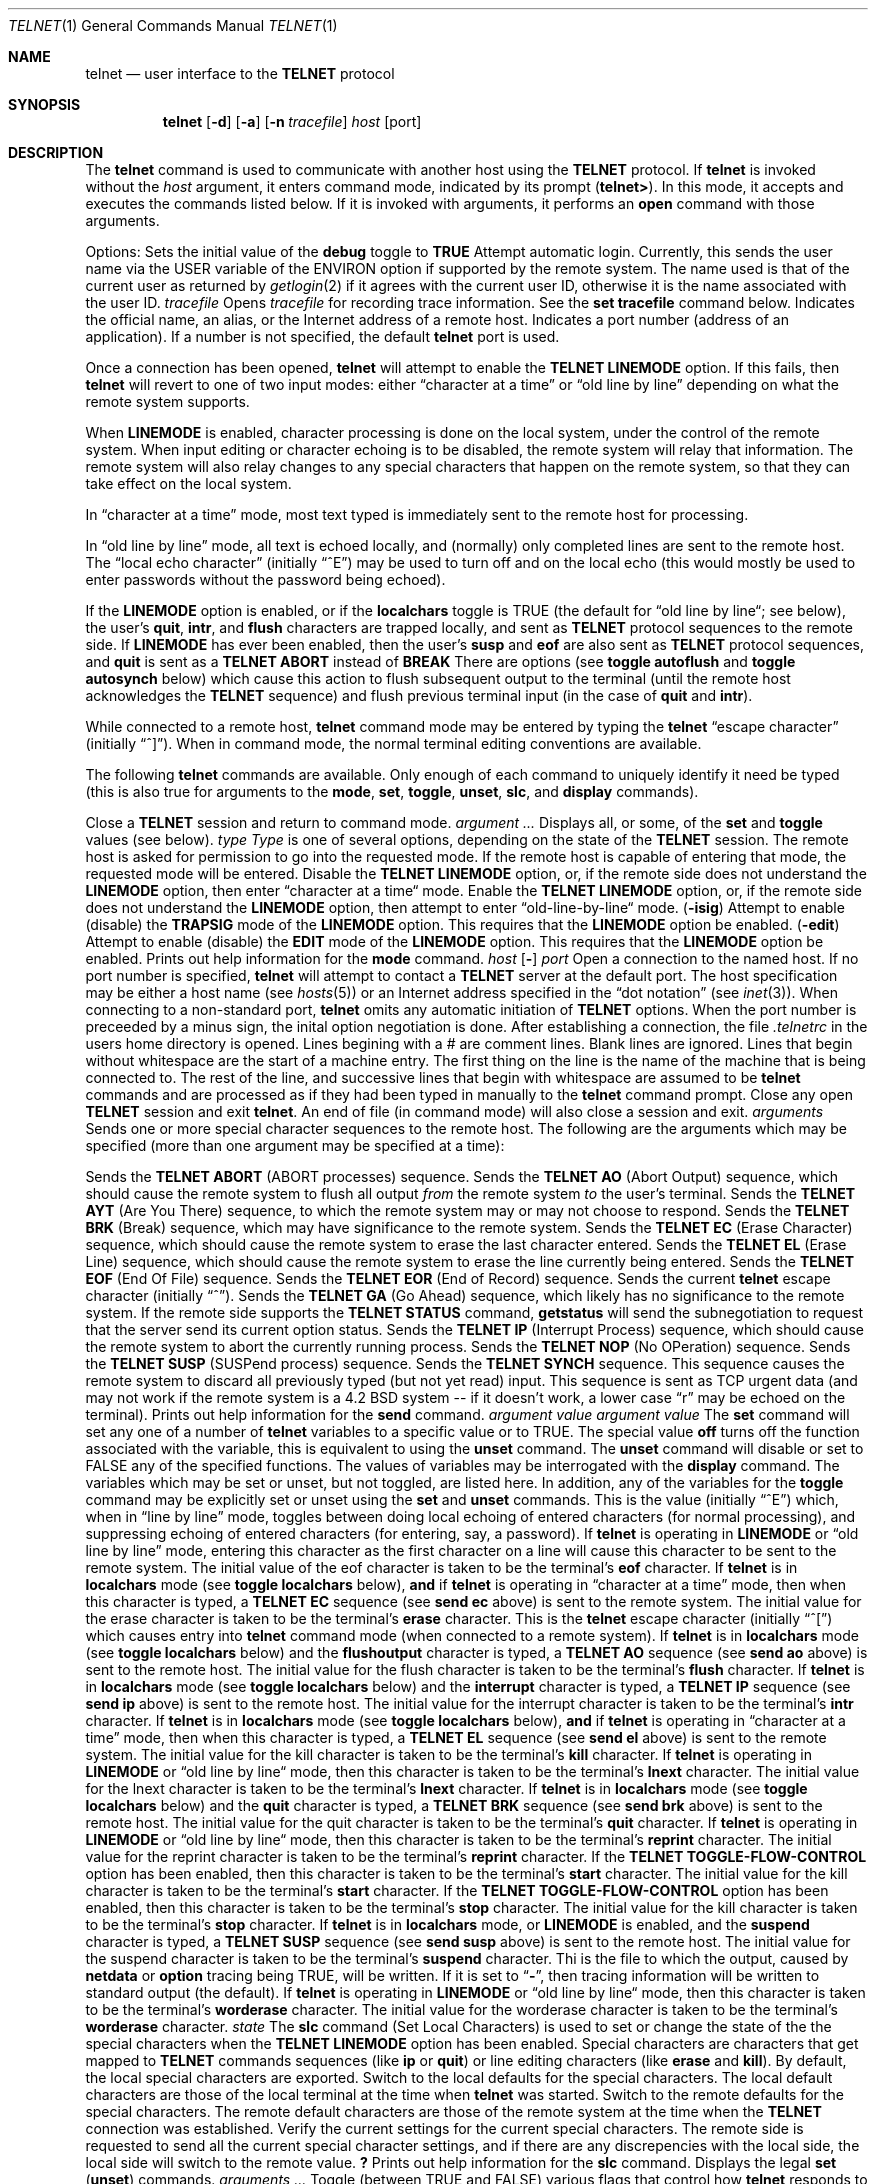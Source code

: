 .\" Copyright (c) 1983, 1990 The Regents of the University of California.
.\" All rights reserved.
.\"
.\" Redistribution and use in source and binary forms, with or without
.\" modification, are permitted provided that the following conditions
.\" are met:
.\" 1. Redistributions of source code must retain the above copyright
.\"    notice, this list of conditions and the following disclaimer.
.\" 2. Redistributions in binary form must reproduce the above copyright
.\"    notice, this list of conditions and the following disclaimer in the
.\"    documentation and/or other materials provided with the distribution.
.\" 3. All advertising materials mentioning features or use of this software
.\"    must display the following acknowledgement:
.\"	This product includes software developed by the University of
.\"	California, Berkeley and its contributors.
.\" 4. Neither the name of the University nor the names of its contributors
.\"    may be used to endorse or promote products derived from this software
.\"    without specific prior written permission.
.\"
.\" THIS SOFTWARE IS PROVIDED BY THE REGENTS AND CONTRIBUTORS ``AS IS'' AND
.\" ANY EXPRESS OR IMPLIED WARRANTIES, INCLUDING, BUT NOT LIMITED TO, THE
.\" IMPLIED WARRANTIES OF MERCHANTABILITY AND FITNESS FOR A PARTICULAR PURPOSE
.\" ARE DISCLAIMED.  IN NO EVENT SHALL THE REGENTS OR CONTRIBUTORS BE LIABLE
.\" FOR ANY DIRECT, INDIRECT, INCIDENTAL, SPECIAL, EXEMPLARY, OR CONSEQUENTIAL
.\" DAMAGES (INCLUDING, BUT NOT LIMITED TO, PROCUREMENT OF SUBSTITUTE GOODS
.\" OR SERVICES; LOSS OF USE, DATA, OR PROFITS; OR BUSINESS INTERRUPTION)
.\" HOWEVER CAUSED AND ON ANY THEORY OF LIABILITY, WHETHER IN CONTRACT, STRICT
.\" LIABILITY, OR TORT (INCLUDING NEGLIGENCE OR OTHERWISE) ARISING IN ANY WAY
.\" OUT OF THE USE OF THIS SOFTWARE, EVEN IF ADVISED OF THE POSSIBILITY OF
.\" SUCH DAMAGE.
.\"
.\"     @(#)telnet.1	6.15 (Berkeley) 06/03/91
.\"
.Vx
.Vx
.Dd 
.Dt TELNET 1
.Os BSD 4.2
.Sh NAME
.Nm telnet
.Nd user interface to the 
.Li TELNET
protocol
.Sh SYNOPSIS
.Nm telnet
.Op Fl d
.Op Fl a
.Op Fl n Ar tracefile
.Ar host
.Op port
.Oe
.Sh DESCRIPTION
The
.Nm telnet
command
is used to communicate with another host using the 
.Li TELNET
protocol.
If
.Nm telnet
is invoked without the
.Ar host
argument, it enters command mode,
indicated by its prompt
.Pq Nm telnet\&> .
In this mode, it accepts and executes the commands listed below.
If it is invoked with arguments, it performs an
.Ic open
command with those arguments.
.Pp
Options:
.Tw Fl
.Tp Fl d
Sets the initial value of the
.Ic debug
toggle to
.Li TRUE
.Tp Fl a
Attempt automatic login.
Currently, this sends the user name via the USER variable
of the ENVIRON option if supported by the remote system.
The name used is that of the current user as returned by
.Xr getlogin 2
if it agrees with the current user ID,
otherwise it is the name associated with the user ID.
.Tp Cx Fl n
.Cx \&\ \&
.Ar tracefile
.Cx
Opens
.Ar tracefile
for recording trace information.
See the
.Ic set tracefile
command below.
.Tp Ar host
Indicates the official name, an alias, or the Internet address
of a remote host.
.Tp Ar port
Indicates a port number (address of an application).  If a number is
not specified, the default
.Nm telnet
port is used.
.Tp
.Pp
Once a connection has been opened,
.Nm telnet
will attempt to enable the
.Li TELNET LINEMODE
option.
If this fails, then
.Nm telnet
will revert to one of two input modes:
either \*(Lqcharacter at a time\*(Rq
or \*(Lqold line by line\*(Rq
depending on what the remote system supports.
.Pp
When 
.Li LINEMODE
is enabled, character processing is done on the
local system, under the control of the remote system.  When input
editing or character echoing is to be disabled, the remote system
will relay that information.  The remote system will also relay
changes to any special characters that happen on the remote
system, so that they can take effect on the local system.
.Pp
In \*(Lqcharacter at a time\*(Rq mode, most
text typed is immediately sent to the remote host for processing.
.Pp
In \*(Lqold line by line\*(Rq mode, all text is echoed locally,
and (normally) only completed lines are sent to the remote host.
The \*(Lqlocal echo character\*(Rq (initially \*(Lq^E\*(Rq) may be used
to turn off and on the local echo
(this would mostly be used to enter passwords
without the password being echoed).
.Pp
If the 
.Li LINEMODE
option is enabled, or if the
.Ic localchars
toggle is TRUE (the default for \*(Lqold line by line\*(Lq; see below),
the user's
.Ic quit  ,
.Ic intr ,
and
.Ic flush
characters are trapped locally, and sent as
.Li TELNET
protocol sequences to the remote side.
If 
.Li LINEMODE
has ever been enabled, then the user's
.Ic susp
and
.Ic eof
are also sent as
.Li TELNET
protocol sequences,
and
.Ic quit
is sent as a 
.Li TELNET ABORT
instead of 
.Li BREAK
There are options (see
.Ic toggle
.Ic autoflush
and
.Ic toggle
.Ic autosynch
below)
which cause this action to flush subsequent output to the terminal
(until the remote host acknowledges the
.Li TELNET
sequence) and flush previous terminal input
(in the case of
.Ic quit
and
.Ic intr  ) .
.Pp
While connected to a remote host,
.Nm telnet
command mode may be entered by typing the
.Nm telnet
\*(Lqescape character\*(Rq (initially \*(Lq^]\*(Rq).
When in command mode, the normal terminal editing conventions are available.
.Pp
The following
.Nm telnet
commands are available.
Only enough of each command to uniquely identify it need be typed
(this is also true for arguments to the
.Ic mode  ,
.Ic set ,
.Ic toggle  ,
.Ic unset ,
.Ic slc  ,
and
.Ic display
commands).
.Pp
.Tw Ic
.Tp Ic close
Close a
.Li TELNET
session and return to command mode.
.Tp Cx Ic display
.Cx \&\ \&
.Ar argument ...
.Cx
Displays all, or some, of the
.Ic set
and
.Ic toggle
values (see below).
.Tp Cx Ic mode
.Cx \&\ \&
.Ar type
.Cx
.Ar Type
is one of several options, depending on the state of the
.Li TELNET
session.
The remote host is asked for permission to go into the requested mode.
If the remote host is capable of entering that mode, the requested
mode will be entered.
.Tw Ar
.Tp Ic character
Disable the
.Li TELNET LINEMODE
option, or, if the remote side does not understand the
.Li LINEMODE
option, then enter \*(Lqcharacter at a time\*(Lq mode.
.Tp Ic line
Enable the
.Li TELNET LINEMODE
option, or, if the remote side does not understand the
.Li LINEMODE
option, then attempt to enter \*(Lqold-line-by-line\*(Lq mode.
.Tp Cx Ic isig
.Cx \&\ \&
.Pq Ic \-isig
.Cx
Attempt to enable (disable) the 
.Li TRAPSIG
mode of the 
.Li LINEMODE
option.
This requires that the 
.Li LINEMODE
option be enabled.
.Tp Cx Ic edit
.Cx \&\ \&
.Pq Ic \-edit
.Cx
Attempt to enable (disable) the 
.Li EDIT
mode of the 
.Li LINEMODE
option.
This requires that the 
.Li LINEMODE
option be enabled.
.Tp Ic \&?
Prints out help information for the
.Ic mode
command.
.Tp
.Tp Cx Ic open
.Cx \&\ \&
.Ar host
.Cx \&\ \&
.Cx [
.Op Fl
.Cx \&\ \&
.Ar port
.Cx ]
.Cx
Open a connection to the named host.
If no port number
is specified,
.Nm telnet
will attempt to contact a
.Li TELNET
server at the default port.
The host specification may be either a host name (see
.Xr hosts  5  )
or an Internet address specified in the \*(Lqdot notation\*(Rq (see
.Xr inet 3 ) .
When connecting to a non-standard port,
.Nm telnet
omits any automatic initiation of
.Li TELNET
options.  When the port number is preceeded by a minus sign,
the inital option negotiation is done.
After establishing a connection, the file
.Pa \&.telnetrc
in the
users home directory is opened.  Lines begining with a # are
comment lines.  Blank lines are ignored.  Lines that begin
without whitespace are the start of a machine entry.  The
first thing on the line is the name of the machine that is
being connected to.  The rest of the line, and successive
lines that begin with whitespace are assumed to be
.Nm telnet
commands and are processed as if they had been typed
in manually to the
.Nm telnet
command prompt.
.Tp Ic quit
Close any open
.Li TELNET
session and exit
.Nm telnet  .
An end of file (in command mode) will also close a session and exit.
.Tp Cx Ic send
.Cx \&\ \&
.Ar arguments
.Cx
Sends one or more special character sequences to the remote host.
The following are the arguments which may be specified
(more than one argument may be specified at a time):
.Pp
.Tw Ds
.Tp Ic abort
Sends the
.Li TELNET ABORT
(ABORT processes)
sequence.
.Tp Ic ao
Sends the
.Li TELNET AO
(Abort Output) sequence, which should cause the remote system to flush
all output
.Em from
the remote system
.Em to
the user's terminal.
.Tp Ic ayt
Sends the
.Li TELNET AYT
(Are You There)
sequence, to which the remote system may or may not choose to respond.
.Tp Ic brk
Sends the
.Li TELNET BRK
(Break) sequence, which may have significance to the remote
system.
.Tp Ic ec
Sends the
.Li TELNET EC
(Erase Character)
sequence, which should cause the remote system to erase the last character
entered.
.Tp Ic el
Sends the
.Li TELNET EL
(Erase Line)
sequence, which should cause the remote system to erase the line currently
being entered.
.Tp Ic eof
Sends the
.Li TELNET EOF
(End Of File)
sequence.
.Tp Ic eor
Sends the
.Li TELNET EOR
(End of Record)
sequence.
.Tp Ic escape
Sends the current
.Nm telnet
escape character (initially \*(Lq^\*(Rq).
.Tp Ic ga
Sends the
.Li TELNET GA
(Go Ahead)
sequence, which likely has no significance to the remote system.
.Tp Ic getstatus
If the remote side supports the
.Li TELNET STATUS
command,
.Ic getstatus
will send the subnegotiation to request that the server send
its current option status.
.Tp Ic ip
Sends the
.Li TELNET IP
(Interrupt Process) sequence, which should cause the remote
system to abort the currently running process.
.Tp Ic nop
Sends the
.Li TELNET NOP
(No OPeration)
sequence.
.Tp Ic susp
Sends the
.Li TELNET SUSP
(SUSPend process)
sequence.
.Tp Ic synch
Sends the
.Li TELNET SYNCH
sequence.
This sequence causes the remote system to discard all previously typed
(but not yet read) input.
This sequence is sent as TCP urgent
data (and may not work if the remote system is a 4.2 BSD system -- if
it doesn't work, a lower case \*(Lqr\*(Rq may be echoed on the terminal).
.Tp Ic \&?
Prints out help information for the
.Ic send
command.
.Tp
.Tp Cx Ic set
.Cx \&\ \&
.Ar argument value
.Cx
.Tp Cx Ic unset
.Cx \&\ \&
.Ar argument value
.Cx
The
.Ic set
command will set any one of a number of
.Nm telnet
variables to a specific value or to TRUE.
The special value
.Ic off
turns off the function associated with
the variable, this is equivalent to using the
.Ic unset
command.
The
.Ic unset
command will disable or set to FALSE any of the specified functions.
The values of variables may be interrogated with the
.Ic display
command.
The variables which may be set or unset, but not toggled, are
listed here.  In addition, any of the variables for the
.Ic toggle
command may be explicitly set or unset using
the
.Ic set
and
.Ic unset
commands.
.Tw Fl
.Tp Ic echo
This is the value (initially \*(Lq^E\*(Rq) which, when in
\*(Lqline by line\*(Rq mode, toggles between doing local echoing
of entered characters (for normal processing), and suppressing
echoing of entered characters (for entering, say, a password).
.Tp Ic eof
If
.Nm telnet
is operating in
.Li LINEMODE
or \*(Lqold line by line\*(Rq mode, entering this character
as the first character on a line will cause this character to be
sent to the remote system.
The initial value of the eof character is taken to be the terminal's
.Ic eof
character.
.Tp Ic erase
If
.Nm telnet
is in
.Ic localchars
mode (see
.Ic toggle
.Ic localchars
below),
.Sy and
if
.Nm telnet
is operating in \*(Lqcharacter at a time\*(Rq mode, then when this
character is typed, a
.Li TELNET EC
sequence (see
.Ic send
.Ic ec
above)
is sent to the remote system.
The initial value for the erase character is taken to be
the terminal's
.Ic erase
character.
.Tp Ic escape
This is the
.Nm telnet
escape character (initially \*(Lq^[\*(Rq) which causes entry
into
.Nm telnet
command mode (when connected to a remote system).
.Tp Ic flushoutput
If
.Nm telnet
is in
.Ic localchars
mode (see
.Ic toggle
.Ic localchars
below)
and the
.Ic flushoutput
character is typed, a
.Li TELNET AO
sequence (see
.Ic send
.Ic ao
above)
is sent to the remote host.
The initial value for the flush character is taken to be
the terminal's
.Ic flush
character.
.Tp Ic interrupt
If
.Nm telnet
is in
.Ic localchars
mode (see
.Ic toggle
.Ic localchars
below)
and the
.Ic interrupt
character is typed, a
.Li TELNET IP
sequence (see
.Ic send
.Ic ip
above)
is sent to the remote host.
The initial value for the interrupt character is taken to be
the terminal's
.Ic intr
character.
.Tp Ic kill
If
.Nm telnet
is in
.Ic localchars
mode (see
.Ic toggle
.Ic localchars
below),
.Ic and
if
.Nm telnet
is operating in \*(Lqcharacter at a time\*(Rq mode, then when this
character is typed, a
.Li TELNET EL
sequence (see
.Ic send
.Ic el
above)
is sent to the remote system.
The initial value for the kill character is taken to be
the terminal's
.Ic kill
character.
.Tp Ic lnext
If
.Nm telnet
is operating in
.Li LINEMODE
or \*(Lqold line by line\*(Lq mode, then this character is taken to
be the terminal's
.Ic lnext
character.
The initial value for the lnext character is taken to be
the terminal's
.Ic lnext
character.
.Tp Ic quit
If
.Nm telnet
is in
.Ic localchars
mode (see
.Ic toggle
.Ic localchars
below)
and the
.Ic quit
character is typed, a
.Li TELNET BRK
sequence (see
.Ic send
.Ic brk
above)
is sent to the remote host.
The initial value for the quit character is taken to be
the terminal's
.Ic quit
character.
.Tp Ic reprint
If
.Nm telnet
is operating in
.Li LINEMODE
or \*(Lqold line by line\*(Lq mode, then this character is taken to
be the terminal's
.Ic reprint
character.
The initial value for the reprint character is taken to be
the terminal's
.Ic reprint
character.
.Tp Ic start
If the
.Li TELNET TOGGLE-FLOW-CONTROL
option has been enabled,
then this character is taken to
be the terminal's
.Ic start
character.
The initial value for the kill character is taken to be
the terminal's
.Ic start
character.
.Tp Ic stop
If the
.Li TELNET TOGGLE-FLOW-CONTROL
option has been enabled,
then this character is taken to
be the terminal's
.Ic stop
character.
The initial value for the kill character is taken to be
the terminal's
.Ic stop
character.
.Tp Ic susp
If
.Nm telnet
is in
.Ic localchars
mode, or
.Li LINEMODE
is enabled, and the
.Ic suspend
character is typed, a
.Li TELNET SUSP
sequence (see
.Ic send
.Ic susp
above)
is sent to the remote host.
The initial value for the suspend character is taken to be
the terminal's
.Ic suspend
character.
.Tp Ic tracefile
Thi is the file to which the output, caused by
.Ic netdata
or
.Ic option
tracing being TRUE, will be written.  If it is set to
.Dq Fl ,
then tracing information will be written to standard output (the default).
.Tp Ic worderase
If
.Nm telnet
is operating in
.Li LINEMODE
or \*(Lqold line by line\*(Lq mode, then this character is taken to
be the terminal's
.Ic worderase
character.
The initial value for the worderase character is taken to be
the terminal's
.Ic worderase
character.
.Tp
.Tp Cx Ic slc
.Cx \&\ \&
.Ar state
.Cx
The
.Ic slc
command (Set Local Characters) is used to set
or change the state of the the special
characters when the 
.Li TELNET LINEMODE
option has
been enabled.  Special characters are characters that get
mapped to 
.Li TELNET
commands sequences (like
.Ic ip
or
.Ic quit  )
or line editing characters (like
.Ic erase
and
.Ic kill  ) .
By default, the local special characters are exported.
.Tw Fl
.Tp Ic export
Switch to the local defaults for the special characters.  The
local default characters are those of the local terminal at
the time when
.Nm telnet
was started.
.Tp Ic import
Switch to the remote defaults for the special characters.
The remote default characters are those of the remote system
at the time when the 
.Li TELNET
connection was established.
.Tp Ic check
Verify the current settings for the current special characters.
The remote side is requested to send all the current special
character settings, and if there are any discrepencies with
the local side, the local side will switch to the remote value.
.Ic Ic \&?
Prints out help information for the
.Ic slc
command.
.Tp
.Tp Ic \&?
Displays the legal
.Ic set
.Pq Ic unset
commands.
.Tp Cx Ic toggle
.Cx \&\ \&
.Ar arguments ...
.Cx
Toggle (between
TRUE
and
FALSE)
various flags that control how
.Nm telnet
responds to events.
These flags may be set explicitly to TRUE or FALSE
using the
.Ic set
and
.Ic unset
commands listed above.
More than one argument may be specified.
The state of these flags may be interrogated with the
.Ic display
command.
Valid arguments are:
.Tw Ar
.Tp Ic autoflush
If
.Ic autoflush
and
.Ic localchars
are both
TRUE,
then when the
.Ic ao  ,
or
.Ic quit
characters are recognized (and transformed into
.Li TELNET
sequences; see
.Ic set
above for details),
.Nm telnet
refuses to display any data on the user's terminal
until the remote system acknowledges (via a
.Li TELNET TIMING MARK
option)
that it has processed those
.Li TELNET
sequences.
The initial value for this toggle is TRUE if the terminal user had not
done an "stty noflsh", otherwise FALSE (see
.Xr stty  1  ) .
.Tp Ic autosynch
If
.Ic autosynch
and
.Ic localchars
are both
TRUE,
then when either the
.Ic intr
or
.Ic quit
characters is typed (see
.Ic set
above for descriptions of the
.Ic intr
and
.Ic quit
characters), the resulting
.Li TELNET
sequence sent is followed by the
.Li TELNET SYNCH
sequence.
This procedure
.Ic should
cause the remote system to begin throwing away all previously
typed input until both of the
.Li TELNET
sequences have been read and acted upon.
The initial value of this toggle is FALSE.
.Tp Ic binary
Enable or disable the
.Li TELNET BINARY
option on both input and output.
.Tp Ic inbinary
Enable or disable the
.Li TELNET BINARY
option on input.
.Tp Ic outbinary
Enable or disable the
.Li TELNET BINARY
option on output.
.Tp Ic crlf
If this is TRUE, then carriage returns will be sent as <CR><LF>.
If this is FALSE, then carriage returns will be send as <CR><NUL>.
The initial value for this toggle is FALSE.
.Tp Ic crmod
Toggle carriage return mode.
When this mode is enabled, most carriage return characters received from
the remote host will be mapped into a carriage return followed by
a line feed.
This mode does not affect those characters typed by the user, only
those received from the remote host.
This mode is not very useful unless the remote host
only sends carriage return, but never line feed.
The initial value for this toggle is FALSE.
.Tp Ic debug
Toggles socket level debugging (useful only to the
.Ic super user  ) .
The initial value for this toggle is FALSE.
.Tp Ic localchars
If this is
TRUE,
then the
.Ic flush  ,
.Ic quit  ,
and
.Ic kill
characters (see
.Ic set
above) are recognized locally, and transformed into (hopefully) appropriate
.Li TELNET
control sequences
(respectively
.Ic ao  ,
.Ic brk  ,
and
.Ic el  ;
see
.Ic send
above).
The initial value for this toggle is TRUE in \*(Lqold line by line\*(Rq mode,
and FALSE in \*(Lqcharacter at a time\*(Rq mode.
When the
.Li LINEMODE
option is enabled, the value of
.Ic localchars
is ignored, and assumed to always be TRUE.
If
.Li LINEMODE
has ever been enabled, then
.Ic quit
is sent as
.Ic abort  ,
and
.Ic eof and
.B suspend
are sent as
.Ic eof and
see
.Ic send
above).
.Tp Ic netdata
Toggles the display of all network data (in hexadecimal format).
The initial value for this toggle is FALSE.
.Tp Ic options
Toggles the display of some internal
.Nm telnet
protocol processing (having to do with
.Li TELNET
options).
The initial value for this toggle is FALSE.
.Tp Ic prettydump
When the
.Ic netdata
toggle is enabled, if
.Ic prettydump
is enabled the output from the
.Ic netdata
command will be formated in a more user readable format.
Spaces are put between each character in the output, and the
begining of any
.Li TELNET
escape sequence is preceeded by a '*' to aid in locating them.
.Tp Ic \&?
Displays the legal
.Ic toggle
commands.
.Tp
.Tp Ic z
Suspend
.Nm telnet  .
This command only works when the user is using the
.Xr csh  1  .
.Tp Cx Ic \&!
.Cx \&\ \&
.Op Ar command
.Cx
Execute a single command in a subshell on the local
system.  If
.Ic command
is ommitted, then an interactive
subshell is invoked.
.Tp Ic status
Show the current status of
.Nm telnet  .
This includes the peer one is connected to, as well
as the current mode.
.Tp Cx Ic \&?
.Cx \&\ \&
.Op Ar command
.Cx
Get help.  With no arguments,
.Nm telnet
prints a help summary.
If a command is specified,
.Nm telnet
will print the help information for just that command.
.Sh ENVIRONMENT
.Nm Telnet
uses the
.Ev HOME ,
.Ev SHELL
and
.Ev TERM
environent variables.
.Sh FILES
.Dw ~/.telnetrc
.Di L
.Dp Pa ~/.telnetrc
user customized telnet startup values
.Dp
.Sh HISTORY
.Nm Telnet
appeared in 4.2 BSD.
.Sh NOTES
.Pp
On some remote systems, echo has to be turned off manually when in
\*(Lqold line by line\*(Rq mode.
.Pp
In \*(Lqold line by line\*(Rq mode or 
.Li LINEMODE
the terminal's
.Ic eof
character is only recognized (and sent to the remote system)
when it is the first character on a line.
